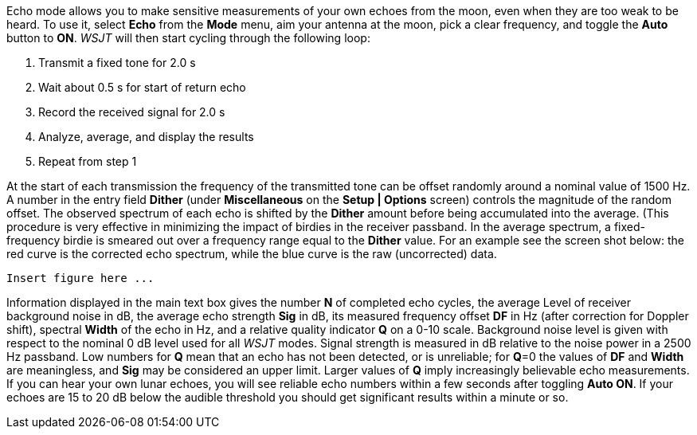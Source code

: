 Echo mode allows you to make sensitive measurements of your own echoes
from the moon, even when they are too weak to be heard. To use it,
select *Echo* from the *Mode* menu, aim your antenna at the moon, pick
a clear frequency, and toggle the *Auto* button to *ON*.  _WSJT_ will
then start cycling through the following loop:

1. Transmit a fixed tone for 2.0 s 
2. Wait about 0.5 s for start of return echo 
3. Record the received signal for 2.0 s 
4. Analyze, average, and display the results 
5. Repeat from step 1 

At the start of each transmission the frequency of the transmitted
tone can be offset randomly around a nominal value of 1500 Hz. A
number in the entry field *Dither* (under *Miscellaneous* on 
the *Setup | Options* screen) controls the magnitude of the random
offset. The observed spectrum of each echo is shifted by the *Dither*
amount before being accumulated into the average. (This procedure is
very effective in minimizing the impact of birdies in the receiver
passband. In the average spectrum, a fixed-frequency birdie is smeared
out over a frequency range equal to the *Dither* value. For an example
see the screen shot below: the red curve is the corrected echo
spectrum, while the blue curve is the raw (uncorrected) data.

 Insert figure here ...

Information displayed in the main text box gives the number *N* of
completed echo cycles, the average Level of receiver background noise
in dB, the average echo strength *Sig* in dB, its measured frequency
offset *DF* in Hz (after correction for Doppler shift), spectral
*Width* of the echo in Hz, and a relative quality indicator *Q* on a
0-10 scale. Background noise level is given with respect to the
nominal 0 dB level used for all _WSJT_ modes. Signal strength is
measured in dB relative to the noise power in a 2500 Hz passband. Low
numbers for *Q* mean that an echo has not been detected, or is
unreliable; for *Q*=0 the values of *DF* and *Width* are meaningless,
and *Sig* may be considered an upper limit. Larger values of *Q* imply
increasingly believable echo measurements. If you can hear your own
lunar echoes, you will see reliable echo numbers within a few seconds
after toggling *Auto ON*. If your echoes are 15 to 20 dB below the
audible threshold you should get significant results within a minute
or so.

